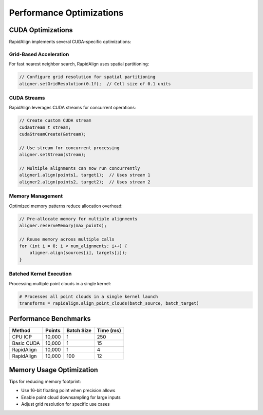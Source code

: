 Performance Optimizations
=======================

CUDA Optimizations
----------------

RapidAlign implements several CUDA-specific optimizations:

Grid-Based Acceleration
~~~~~~~~~~~~~~~~~~~~~

For fast nearest neighbor search, RapidAlign uses spatial partitioning:

.. code-block:: cpp

   // Configure grid resolution for spatial partitioning
   aligner.setGridResolution(0.1f);  // Cell size of 0.1 units

CUDA Streams
~~~~~~~~~~~

RapidAlign leverages CUDA streams for concurrent operations:

.. code-block:: cpp

   // Create custom CUDA stream
   cudaStream_t stream;
   cudaStreamCreate(&stream);
   
   // Use stream for concurrent processing
   aligner.setStream(stream);
   
   // Multiple alignments can now run concurrently
   aligner1.align(points1, target1);  // Uses stream 1
   aligner2.align(points2, target2);  // Uses stream 2

Memory Management
~~~~~~~~~~~~~~

Optimized memory patterns reduce allocation overhead:

.. code-block:: cpp

   // Pre-allocate memory for multiple alignments
   aligner.reserveMemory(max_points);
   
   // Reuse memory across multiple calls
   for (int i = 0; i < num_alignments; i++) {
       aligner.align(sources[i], targets[i]);
   }

Batched Kernel Execution
~~~~~~~~~~~~~~~~~~~~~

Processing multiple point clouds in a single kernel:

.. code-block:: python

   # Processes all point clouds in a single kernel launch
   transforms = rapidalign.align_point_clouds(batch_source, batch_target)

Performance Benchmarks
--------------------

.. list-table::
   :header-rows: 1
   
   * - Method
     - Points
     - Batch Size
     - Time (ms)
   * - CPU ICP
     - 10,000
     - 1
     - 250
   * - Basic CUDA
     - 10,000
     - 1
     - 15
   * - RapidAlign
     - 10,000
     - 1
     - 4
   * - RapidAlign
     - 10,000
     - 100
     - 12
   
Memory Usage Optimization
----------------------

Tips for reducing memory footprint:

- Use 16-bit floating point when precision allows
- Enable point cloud downsampling for large inputs
- Adjust grid resolution for specific use cases